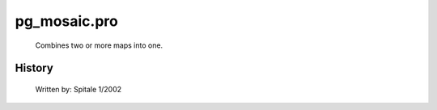 pg\_mosaic.pro
===================================================================================================









	Combines two or more maps into one.




















History
-------

 	Written by:	Spitale 1/2002















